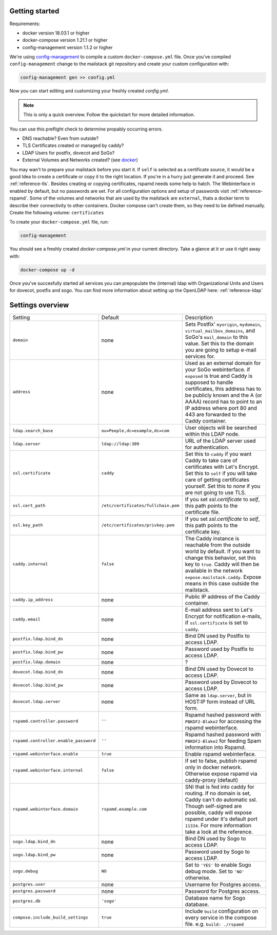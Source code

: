 Getting started
===============


Requirements:

* docker version 18.03.1 or higher
* docker-compose version 1.21.1 or higher
* config-management version 1.1.2 or higher

We're using `config-management`_ to compile a custom ``docker-compose.yml`` file.
Once you've compiled ``config-management`` change to the mailstack git repository and create your custom configuration with:

.. _config-management: https://dev.cryptec.at/david/config-management


.. code:: console

  config-management gen >> config.yml


Now you can start editing and customizing your freshly created `config.yml`.

.. note::

  This is only a quick overview. Follow the quickstart for more detailed information.


You can use this preflight check to determine propably occurring errors.

* DNS reachable? Even from outside?
* TLS Certificates created or managed by caddy?
* LDAP Users for postfix, dovecot and SoGo?
* External Volumes and Networks created? (see `docker`_)

.. _docker: https://docs.docker.com/engine/reference/commandline/cli/


You may wan't to prepare your mailstack before you start it. If ``self`` is selected as a certificate source, it would be a good Idea
to create a certificate or copy it to the right location. If you're in a hurry just generate it and proceed. See :ref:`reference-tls`.
Besides creating or copying certificates, rspamd needs some help to hatch. The Webinterface in enabled by default, but no passwords are set.
For all configuration options and setup of passwords visit :ref:`reference-rspamd`. Some of the volumes and networks that are used by the mailstack
are ``external``, thats a docker term to describe their connectivity to other containers. Docker compose can't create them, so they need to be defined
manually. Create the following volume: ``certificates``


To create your ``docker-compose.yml`` file, run:

.. code:: console

  config-management


You should see a freshly created `docker-compose.yml` in your current directory. Take a glance at it or use it right away with:


.. code:: console

  docker-compose up -d


Once you've succesfully started all services you can prepopulate the (internal) ldap with Organizational Units and Users for dovecot, postfix and sogo.
You can find more information about setting up the OpenLDAP here: :ref:`reference-ldap`


Settings overview
=================


.. table::
  :align: center

  +---------------------------------------+-------------------------------------+--------------------------------------------------------------------------------------------------------------------+
  | Setting                               | Default                             | Description                                                                                                        |
  +---------------------------------------+-------------------------------------+--------------------------------------------------------------------------------------------------------------------+
  | ``domain``                            | none                                | Sets Postfix' ``myorigin``, ``mydomain``, ``virtual_mailbox_domains``, and SoGo's ``mail_domain`` to this value.   |
  |                                       |                                     | Set this to the domain you are going to setup e-mail services for.                                                 |
  +---------------------------------------+-------------------------------------+--------------------------------------------------------------------------------------------------------------------+
  | ``address``                           | none                                | Used as an external domain for your SoGo webinterface. if ``exposed`` is true and Caddy is supposed to handle      |
  |                                       |                                     | certificates, this address has to be publicly known and the A (or AAAA) record has to point to an IP address where |
  |                                       |                                     | port 80 and 443 are forwarded to the Caddy container.                                                              |
  +---------------------------------------+-------------------------------------+--------------------------------------------------------------------------------------------------------------------+
  | ``ldap.search_base``                  | ``ou=People,dc=example,dc=com``     | User objects will be searched within this LDAP node.                                                               |
  +---------------------------------------+-------------------------------------+--------------------------------------------------------------------------------------------------------------------+
  | ``ldap.server``                       | ``ldap://ldap:389``                 | URL of the LDAP server used for authentication.                                                                    |
  +---------------------------------------+-------------------------------------+--------------------------------------------------------------------------------------------------------------------+
  | ``ssl.certificate``                   | ``caddy``                           | Set this to ``caddy`` if you want Caddy to take care of certificates with Let's Encrypt. Set this to ``self``      |
  |                                       |                                     | if you will take care of getting certificates yourself. Set this to `none` if you are not going to use TLS.        |
  +---------------------------------------+-------------------------------------+--------------------------------------------------------------------------------------------------------------------+
  | ``ssl.cert_path``                     | ``/etc/certificates/fullchain.pem`` | If you set `ssl.certificate` to `self`, this path points to the certificate file.                                  |
  +---------------------------------------+-------------------------------------+--------------------------------------------------------------------------------------------------------------------+
  | ``ssl.key_path``                      | ``/etc/certificates/privkey.pem``   | If you set `ssl.certificate` to `self`, this path points to the certificate key.                                   |
  +---------------------------------------+-------------------------------------+--------------------------------------------------------------------------------------------------------------------+
  | ``caddy.internal``                    | ``false``                           | The Caddy instance is reachable from the outside world by default. If you want to change this behavior, set this   |
  |                                       |                                     | key to ``true``. Caddy will then be available in the network ``expose.mailstack.caddy``.                           |
  |                                       |                                     | Expose means in this case outside the mailstack.                                                                   |
  +---------------------------------------+-------------------------------------+--------------------------------------------------------------------------------------------------------------------+
  | ``caddy.ip_address``                  | none                                | Public IP address of the Caddy container.                                                                          |
  +---------------------------------------+-------------------------------------+--------------------------------------------------------------------------------------------------------------------+
  | ``caddy.email``                       | none                                | E-mail address sent to Let's Encrypt for notification e-mails, if ``ssl.certificate`` is set to ``caddy``.         |
  +---------------------------------------+-------------------------------------+--------------------------------------------------------------------------------------------------------------------+
  | ``postfix.ldap.bind_dn``              | none                                | Bind DN used by Postfix to access LDAP.                                                                            |
  +---------------------------------------+-------------------------------------+--------------------------------------------------------------------------------------------------------------------+
  | ``postfix.ldap.bind_pw``              | none                                | Password used by Postfix to access LDAP.                                                                           |
  +---------------------------------------+-------------------------------------+--------------------------------------------------------------------------------------------------------------------+
  | ``postfix.ldap.domain``               | none                                | ?                                                                                                                  |
  +---------------------------------------+-------------------------------------+--------------------------------------------------------------------------------------------------------------------+
  | ``dovecot.ldap.bind_dn``              | none                                | Bind DN used by Dovecot to access LDAP.                                                                            |
  +---------------------------------------+-------------------------------------+--------------------------------------------------------------------------------------------------------------------+
  | ``dovecot.ldap.bind_pw``              | none                                | Password used by Dovecot to access LDAP.                                                                           |
  +---------------------------------------+-------------------------------------+--------------------------------------------------------------------------------------------------------------------+
  | ``dovecot.ldap.server``               | none                                | Same as ``ldap.server``, but in HOST:IP form instead of URL form.                                                  |
  +---------------------------------------+-------------------------------------+--------------------------------------------------------------------------------------------------------------------+
  | ``rspamd.controller.password``        | ``''``                              | Rspamd hashed password with ``PBKDF2-Blake2`` for accessing the rspamd webinterface.                               |
  +---------------------------------------+-------------------------------------+--------------------------------------------------------------------------------------------------------------------+
  | ``rspamd.controller.enable_password`` | ``''``                              | Rspamd hashed password with ``PBKDF2-Blake2`` for feeding Spam information into Rspamd.                            |
  +---------------------------------------+-------------------------------------+--------------------------------------------------------------------------------------------------------------------+
  | ``rspamd.webinterface.enable``        | ``true``                            | Enable rspamd webinterface.                                                                                        |
  +---------------------------------------+-------------------------------------+--------------------------------------------------------------------------------------------------------------------+
  | ``rspamd.webinterface.internal``      | ``false``                           | If set to false, publish rspamd only in docker network. Otherwise expose rspamd via caddy-proxy (default)          |
  +---------------------------------------+-------------------------------------+--------------------------------------------------------------------------------------------------------------------+
  | ``rspamd.webinterface.domain``        | ``rspamd.example.com``              | SNI that is fed into caddy for routing. If no domain is set, Caddy can't do automatic ssl. Though self-signed      |
  |                                       |                                     | are possible, caddy will expose rspamd under it's default port ``11334``. For more information take a look at the  |
  |                                       |                                     | reference.                                                                                                         |
  +---------------------------------------+-------------------------------------+--------------------------------------------------------------------------------------------------------------------+
  | ``sogo.ldap.bind_dn``                 | none                                | Bind DN used by Sogo to access LDAP.                                                                               |
  +---------------------------------------+-------------------------------------+--------------------------------------------------------------------------------------------------------------------+
  | ``sogo.ldap.bind_pw``                 | none                                | Password used by Sogo to access LDAP.                                                                              |
  +---------------------------------------+-------------------------------------+--------------------------------------------------------------------------------------------------------------------+
  | ``sogo.debug``                        | ``NO``                              | Set to ``'YES'`` to enable Sogo debug mode. Set to ``'NO'`` otherwise.                                             |
  +---------------------------------------+-------------------------------------+--------------------------------------------------------------------------------------------------------------------+
  | ``postgres.user``                     | none                                | Username for Postgres access.                                                                                      |
  +---------------------------------------+-------------------------------------+--------------------------------------------------------------------------------------------------------------------+
  | ``postgres.password``                 | none                                | Password for Postgres access.                                                                                      |
  +---------------------------------------+-------------------------------------+--------------------------------------------------------------------------------------------------------------------+
  | ``postgres.db``                       | ``'sogo'``                          | Database name for Sogo database.                                                                                   |
  +---------------------------------------+-------------------------------------+--------------------------------------------------------------------------------------------------------------------+
  | ``compose.include_build_settings``    | ``true``                            | Include ``build`` configuration on every service in the compose file. e.g. ``build: ./rspamd``                     |
  +---------------------------------------+-------------------------------------+--------------------------------------------------------------------------------------------------------------------+
